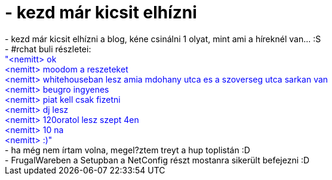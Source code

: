 = - kezd már kicsit elhízni

:slug: kezd_mar_kicsit_elhizni
:category: regi
:tags: hu
:date: 2004-08-11T02:57:40Z
++++
- kezd már kicsit elhízni a blog, kéne csinálni 1 olyat, mint ami a híreknél van... :S<br>- #rchat buli részletei:<br><font color=blue>"&lt;nemitt&gt; ok<br>&lt;nemitt&gt; moodom a reszeteket<br>&lt;nemitt&gt; whitehouseban lesz amia  mdohany utca es a szoverseg utca sarkan van<br>&lt;nemitt&gt; beugro ingyenes<br>&lt;nemitt&gt; piat kell csak fizetni<br>&lt;nemitt&gt; dj lesz<br>&lt;nemitt&gt; 120oratol lesz szept 4en<br>&lt;nemitt&gt; 10 na<br>&lt;nemitt&gt; :)"</font><br>- ha még nem írtam volna, megel?ztem treyt a hup toplistán :D<br>- FrugalWareben a Setupban a NetConfig részt mostanra sikerült befejezni :D
++++
